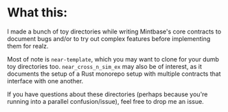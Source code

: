 * What this:
I made a bunch of toy directories while writing Mintbase's core contracts to
document bugs and/or to try out complex features before implementing them for
realz.

Most of note is =near-template=, which you may want to clone for your dumb toy
directories too. =near_cross_n_sim_ex= may also be of interest, as it documents
the setup of a Rust monorepo setup with multiple contracts that interface with
one another.

If you have questions about these directories (perhaps because you're running
into a parallel confusion/issue), feel free to drop me an issue.
